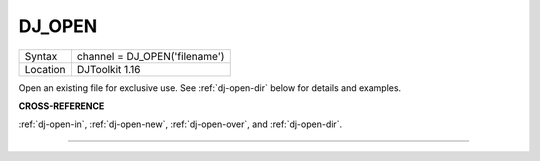 ..  _dj-open:

DJ\_OPEN
========

+----------+-------------------------------------------------------------------+
| Syntax   | channel = DJ\_OPEN('filename')                                    |
+----------+-------------------------------------------------------------------+
| Location | DJToolkit 1.16                                                    |
+----------+-------------------------------------------------------------------+

Open an existing file for exclusive use. See :ref:`dj-open-dir` below for details and examples.

**CROSS-REFERENCE**

:ref:`dj-open-in`, :ref:`dj-open-new`, :ref:`dj-open-over`, and :ref:`dj-open-dir`.


-------



